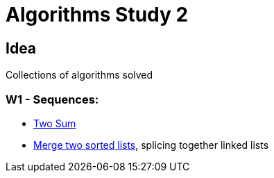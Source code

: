 = Algorithms Study 2

== Idea

Collections of algorithms solved 

=== W1 - Sequences:

- link:src/w1/p01[Two Sum]
- link:src/w1/p02[Merge two sorted lists], splicing together linked lists